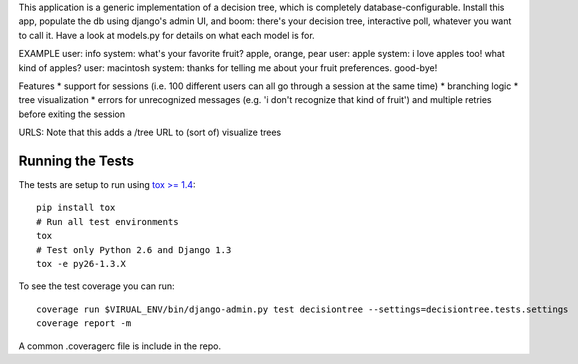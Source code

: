 This application is a generic implementation of a decision tree, which is completely database-configurable. Install this app, populate the db using django's admin UI, and boom: there's your decision tree, interactive poll, whatever you want to call it. Have a look at models.py for details on what each model is for.

EXAMPLE
user: info
system: what's your favorite fruit? apple, orange, pear
user: apple
system: i love apples too! what kind of apples?
user: macintosh
system: thanks for telling me about your fruit preferences. good-bye!

Features
* support for sessions (i.e. 100 different users can all go through a session at the same time)
* branching logic
* tree visualization
* errors for unrecognized messages (e.g. 'i don't recognize that kind of fruit') and multiple retries before exiting the session

URLS:
Note that this adds a /tree URL to (sort of) visualize trees


Running the Tests
-----------------------------------

The tests are setup to run using `tox >= 1.4 <http://tox.readthedocs.org/>`_::

    pip install tox
    # Run all test environments
    tox
    # Test only Python 2.6 and Django 1.3
    tox -e py26-1.3.X

To see the test coverage you can run::

    coverage run $VIRUAL_ENV/bin/django-admin.py test decisiontree --settings=decisiontree.tests.settings
    coverage report -m

A common .coveragerc file is include in the repo.
